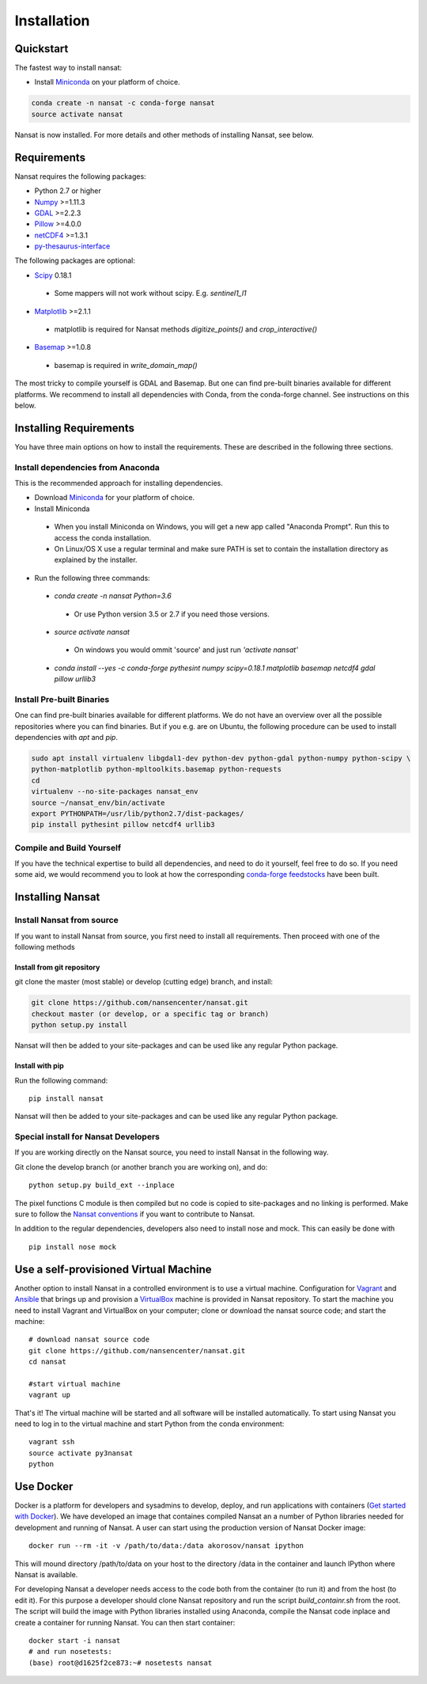Installation
============

Quickstart
----------
The fastest way to install nansat:

* Install `Miniconda <https://conda.io/miniconda.html>`_ on your platform of choice.

.. code-block:: bash

	conda create -n nansat -c conda-forge nansat
	source activate nansat

Nansat is now installed.
For more details and other methods of installing Nansat, see below.

Requirements
------------

Nansat requires the following packages:

* Python 2.7 or higher
* `Numpy <http://www.numpy.org/>`_ >=1.11.3
* `GDAL <http://www.gdal.org>`_ >=2.2.3
* `Pillow <https://python-pillow.github.io/>`_ >=4.0.0
* `netCDF4 <https://github.com/Unidata/netcdf4-python>`_ >=1.3.1
* `py-thesaurus-interface <https://github.com/nansencenter/py-thesaurus-interface>`_

The following packages are optional:

* `Scipy <http://scipy.org/>`_ 0.18.1
 * Some mappers will not work without scipy. E.g. *sentinel1_l1*
* `Matplotlib <http://matplotlib.org/>`_ >=2.1.1
 * matplotlib is required for Nansat methods *digitize_points()* and *crop_interactive()*
* `Basemap <http://matplotlib.org/basemap/>`_ >=1.0.8
 * basemap is required in *write_domain_map()*

The most tricky to compile yourself is GDAL and Basemap. But one can find pre-built binaries
available for different platforms. We recommend to install all dependencies with Conda, from the
conda-forge channel. See instructions on this below.

Installing Requirements
-----------------------

You have three main options on how to install the requirements. These are described in the
following three sections.


Install dependencies from Anaconda
^^^^^^^^^^^^^^^^^^^^^^^^^^^^^^^^^^

This is the recommended approach for installing dependencies.

* Download `Miniconda <https://conda.io/miniconda.html>`_ for your platform of choice.
* Install Miniconda
 * When you install Miniconda on Windows, you will get a new app called "Anaconda Prompt".
   Run this to access the conda installation.
 * On Linux/OS X use a regular terminal and make sure PATH is set to contain the installation
   directory as explained by the installer.
* Run the following three commands:
 * *conda create -n nansat Python=3.6*
  * Or use Python version 3.5 or 2.7 if you need those versions.
 * *source activate nansat*
  * On windows you would ommit 'source' and just run *'activate nansat'*
 * *conda install --yes -c conda-forge pythesint numpy scipy=0.18.1 matplotlib basemap netcdf4
   gdal pillow urllib3*


Install Pre-built Binaries
^^^^^^^^^^^^^^^^^^^^^^^^^^
One can find pre-built binaries available for different platforms. We do not have an overview over
all the possible repositories where you can find binaries. But if you e.g. are on Ubuntu, the
following procedure can be used to install dependencies with *apt* and *pip*.

.. code-block:: bash

   sudo apt install virtualenv libgdal1-dev python-dev python-gdal python-numpy python-scipy \
   python-matplotlib python-mpltoolkits.basemap python-requests
   cd
   virtualenv --no-site-packages nansat_env
   source ~/nansat_env/bin/activate
   export PYTHONPATH=/usr/lib/python2.7/dist-packages/
   pip install pythesint pillow netcdf4 urllib3

Compile and Build Yourself
^^^^^^^^^^^^^^^^^^^^^^^^^^
If you have the technical expertise to build all dependencies, and need to do it yourself, feel
free to do so. If you need some aid, we would recommend you to look at how the corresponding
`conda-forge feedstocks <https://github.com/conda-forge/>`_ have been built.

Installing Nansat
-----------------

Install Nansat from source
^^^^^^^^^^^^^^^^^^^^^^^^^^

If you want to install Nansat from source, you first need to install all requirements.
Then proceed with one of the following methods

Install from git repository
"""""""""""""""""""""""""""

git clone the master (most stable) or develop (cutting edge) branch, and install:

.. code-block:: bash

   git clone https://github.com/nansencenter/nansat.git
   checkout master (or develop, or a specific tag or branch)
   python setup.py install

Nansat will then be added to your site-packages and can be used like any regular Python package.

Install with pip
""""""""""""""""

Run the following command:

::

  pip install nansat

Nansat will then be added to your site-packages and can be used like any regular Python package.

..
  Install from Anaconda
  ^^^^^^^^^^^^^^^^^^^^^
  TODO: Add instructions about installing from Anaconda when conda-forge has accepted the feedstock
  request. Basicall copy what's in Install dependencies from Anaconda but install only nansat.
  Also update the link to "simplest way to install Nansat" in basic info.

Special install for Nansat Developers
^^^^^^^^^^^^^^^^^^^^^^^^^^^^^^^^^^^^^
If you are working directly on the Nansat source, you need to install Nansat in the following way.

Git clone the develop branch (or another branch you are working on), and do:

::

  python setup.py build_ext --inplace

The pixel functions C module is then compiled but no code is copied to site-packages and no linking
is performed. Make sure to follow the `Nansat conventions <conventions.html>`_ if you want to
contribute to Nansat.

In addition to the regular dependencies, developers also need to install nose and mock. This can
easily be done with

::

  pip install nose mock

Use a self-provisioned Virtual Machine
--------------------------------------

Another option to install Nansat in a controlled environment is to use a virtual machine. Configuration
for `Vagrant <https://www.vagrantup.com/>`_ and `Ansible <https://www.ansible.com/>`_ that brings up and
provision a `VirtualBox <https://www.virtualbox.org/>`_ machine is provided in Nansat repository. To start
the machine you need to install Vagrant and VirtualBox on your computer; clone or download the nansat
source code; and start the machine:

::

  # download nansat source code
  git clone https://github.com/nansencenter/nansat.git
  cd nansat

  #start virtual machine
  vagrant up

That's it! The virtual machine will be started and all software will be installed automatically. To start using Nansat you need to log in to the virtual machine and start Python from the conda environment:

::

  vagrant ssh
  source activate py3nansat
  python

Use Docker
----------
Docker is a platform for developers and sysadmins to develop, deploy, and run applications with
containers (`Get started with Docker <https://docs.docker.com/get-started/>`_). We have developed
an image that containes compiled Nansat an a number of Python libraries needed for development
and running of Nansat. A user can start using the production version of Nansat Docker image:

::

    docker run --rm -it -v /path/to/data:/data akorosov/nansat ipython

This will mound directory /path/to/data on your host to the directory /data in the container
and launch IPython where Nansat is available.

For developing Nansat a developer needs access to the code both from the container (to run it)
and from the host (to edit it). For this purpose a developer should clone Nansat repository and
run the script *build_containr.sh* from the root. The script will build the image with Python
libraries installed using Anaconda, compile the Nansat code inplace and create a container for
running Nansat. You can then start container:

::

    docker start -i nansat
    # and run nosetests:
    (base) root@d1625f2ce873:~# nosetests nansat
